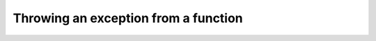 ######################################
Throwing an exception from a function
######################################
